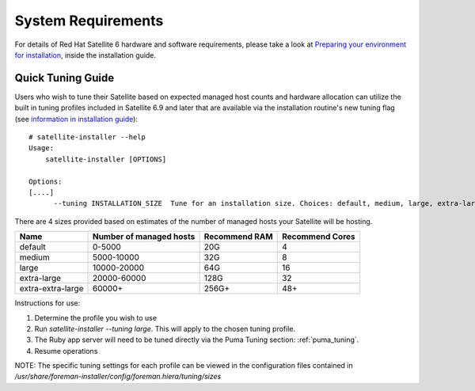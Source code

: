 ===================
System Requirements
===================

For details of Red Hat Satellite 6 hardware and software requirements, please take a look at `Preparing your environment for installation <https://access.redhat.com/documentation/en-us/red_hat_satellite/6.9/html/installing_satellite_server_from_a_connected_network/preparing-environment-for-satellite-installation#system-requirements_satellite>`_, inside the installation guide.

Quick Tuning Guide
==================

Users who wish to tune their Satellite based on expected managed host counts and hardware allocation can utilize the built in tuning profiles included in Satellite 6.9 and later that are available via the installation routine's new tuning flag (see `information in installation guide <https://github.com/RedHatSatellite/satellite-support/tree/master/tuning-profiles>`_)::

  # satellite-installer --help
  Usage:
      satellite-installer [OPTIONS]

  Options:
  [....]
        --tuning INSTALLATION_SIZE  Tune for an installation size. Choices: default, medium, large, extra-large, extra-extra-large (default: "default")


There are 4 sizes provided based on estimates of the number of managed hosts your Satellite will be hosting.

+-------------------+-------------------------+---------------+-----------------+
| Name              | Number of managed hosts | Recommend RAM | Recommend Cores |
+===================+=========================+===============+=================+
| default           | 0-5000                  | 20G           | 4               |
+-------------------+-------------------------+---------------+-----------------+
| medium            | 5000-10000              | 32G           | 8               |
+-------------------+-------------------------+---------------+-----------------+
| large             | 10000-20000             | 64G           | 16              |
+-------------------+-------------------------+---------------+-----------------+
| extra-large       | 20000-60000             | 128G          | 32              |
+-------------------+-------------------------+---------------+-----------------+
| extra-extra-large | 60000+                  | 256G+         | 48+             |
+-------------------+-------------------------+---------------+-----------------+

Instructions for use:

1. Determine the profile you wish to use
2. Run `satellite-installer --tuning large`. This will apply to the chosen tuning profile.
3. The Ruby app server will need to be tuned directly via the Puma Tuning section: :ref:`puma_tuning`.
4. Resume operations

NOTE: The specific tuning settings for each profile can be viewed in the configuration files contained in `/usr/share/foreman-installer/config/foreman.hiera/tuning/sizes`
